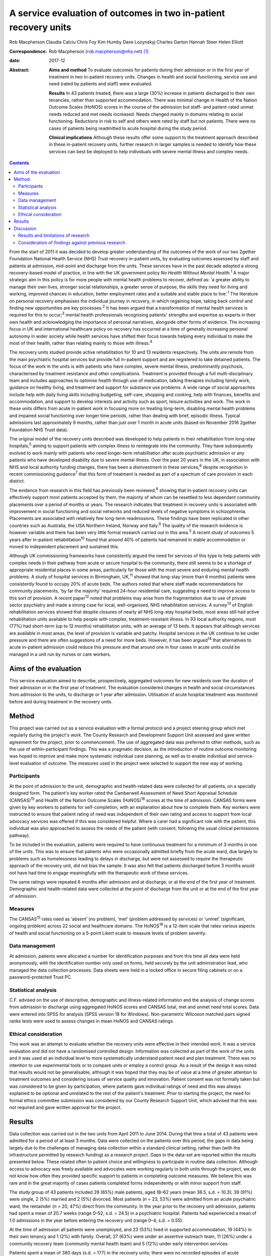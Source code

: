 =================================================================
A service evaluation of outcomes in two in-patient recovery units
=================================================================



Rob Macpherson
Claudia Calciu
Chris Foy
Kim Humby
Dave Lozynskyj
Charles Garton
Hannah Steer
Helen Elliott

:Correspondence: Rob Macpherson (rob.macpherson@nhs.net)
 [1]_

:date: 2017-12

:Abstract:
   **Aims and method** To evaluate outcomes for patients during their
   admission or in the first year of treatment in two in-patient
   recovery units. Changes in health and social functioning, service use
   and need (rated by patients and staff) were evaluated.

   **Results** In 43 patients treated, there was a large (30%) increase
   in patients discharged to their own tenancies, rather than supported
   accommodation. There was minimal change in Health of the Nation
   Outcome Scales (HoNOS) scores in the course of the admission but
   staff- and patient-rated unmet needs reduced and met needs increased.
   Needs changed mainly in domains relating to social functioning.
   Reductions in risk to self and others were rated by staff but not
   patients. There were no cases of patients being readmitted to acute
   hospital during the study period.

   **Clinical implications** Although these results offer some support
   to the treatment approach described in these in-patient recovery
   units, further research in larger samples is needed to identify how
   these services can best be deployed to help individuals with severe
   mental illness and complex needs.


.. contents::
   :depth: 3
..

From the start of 2011 it was decided to develop greater understanding
of the outcomes of the work of our two 2gether Foundation National
Health Service (NHS) Trust recovery in-patient units, by evaluating
outcomes assessed by staff and patients at admission, mid-point and
discharge from the units. These services have in the past decade adopted
a strong recovery-based model of practice, in line with the UK
government policy *No Health Without Mental Health*.\ :sup:`1` A major
strategic aim in this policy is for more people with mental health
problems to recover, defined as: ‘a greater ability to manage their own
lives, stronger social relationships, a greater sense of purpose, the
skills they need for living and working, improved chances in education,
better employment rates and a suitable and stable place to
live’.\ :sup:`1` The literature on personal recovery emphasises the
individual journey in recovery, in which regaining hope, taking back
control and finding new opportunities are key processes.\ :sup:`2` It
has been argued that a transformation of mental health services is
required for this to occur;\ :sup:`3` mental health professionals
recognising patients' strengths and expertise as experts in their own
health and acknowledging the importance of personal narratives,
alongside other forms of evidence. The increasing focus in UK and
international healthcare policy on recovery has occurred at a time of
generally increasing personal autonomy in wider society while health
services have shifted their focus towards helping every individual to
make the most of their health, rather than relating mainly to those with
illness.\ :sup:`4`

The recovery units studied provide active rehabilitation for 10 and 13
residents respectively. The units are remote from the main psychiatric
hospital services but provide full in-patient support and are registered
to take detained patients. The focus of the work in the units is with
patients who have complex, severe mental illness, predominantly
psychosis, characterised by treatment resistance and other
complications. Treatment is provided through a full multi-disciplinary
team and includes approaches to optimise health through use of
medication, talking therapies including family work, guidance on healthy
living, and treatment and support for substance use problems. A wide
range of social approaches include help with daily living skills
including budgeting, self-care, shopping and cooking, help with
finances, benefits and accommodation, and support to develop interests
and activity such as sport, leisure activities and work. The work in
these units differs from acute in-patient work in focusing more on
treating long-term, disabling mental health problems and impaired social
functioning over longer time periods, rather than dealing with brief,
episodic illness. Typical admissions last approximately 9 months, rather
than just over 1 month in acute units (based on November 2016 2gether
Foundation NHS Trust data).

The original model of the recovery units described was developed to help
patients in their rehabilitation from long-stay hospitals,\ :sup:`5`
aiming to support patients with complex illness to reintegrate into the
community. They have subsequently evolved to work mainly with patients
who need longer-term rehabilitation after acute psychiatric admission or
any patients who have developed disability due to severe mental illness.
Over the past 20 years in the UK, in association with NHS and local
authority funding changes, there has been a disinvestment in these
services,\ :sup:`6` despite recognition in recent commissioning
guidance\ :sup:`7` that this form of treatment is needed as part of a
spectrum of care provision in each district.

The evidence from research in this field has previously been
reviewed,\ :sup:`8` showing that in-patient recovery units can
effectively support most patients accepted by them, the majority of whom
can be resettled to less dependent community placements over a period of
months or years. The research indicates that treatment in recovery units
is associated with improvement in social functioning and social networks
and reduced levels of negative symptoms in schizophrenia. Placements are
associated with relatively few long-term readmissions. These findings
have been replicated in other countries such as Australia, the USA
Northern Ireland, Norway and Italy.\ :sup:`9` The quality of the
research evidence is however variable and there has been very little
formal research carried out in this area.\ :sup:`5` A recent study of
outcomes 5 years after in-patient rehabilitation\ :sup:`10` found that
around 40% of patients had remained in stable accommodation or moved to
independent placement and sustained this.

Although UK commissioning frameworks have consistently argued the need
for services of this type to help patients with complex needs in their
pathway from acute or secure hospital to the community, there still
seems to be a shortage of appropriate residential places in some areas,
particularly for those with the most severe and enduring mental health
problems. A study of hospital services in Birmingham, UK,\ :sup:`11`
showed that long-stay (more than 6 months) patients were consistently
found to occupy 20% of acute beds. The authors noted that where staff
made recommendations for community placements, ‘by far the majority’
required 24-hour residential care, suggesting a need to improve access
to this sort of provision. A recent paper\ :sup:`12` noted that problems
may arise from the fragmentation due to use of private sector psychiatry
and made a strong case for local, well-organised, NHS rehabilitation
services. A survey\ :sup:`13` of English rehabilitation services showed
that despite closures of nearly all NHS long-stay hospital beds, most
areas still had active rehabilitation units available to help people
with complex, treatment-resistant illness. In 93 local authority
regions, most (77%) had short-term (up to 12 months) rehabilitation
units, with an average of 13 beds. It appears that although services are
available in most areas, the level of provision is variable and patchy.
Hospital services in the UK continue to be under pressure and there are
often suggestions of a need for more beds. However, it has been
argued\ :sup:`14` that alternatives to acute in-patient admission could
reduce this pressure and that around one in four cases in acute units
could be managed in a unit run by nurses or care workers.

.. _S1:

Aims of the evaluation
======================

This service evaluation aimed to describe, prospectively, aggregated
outcomes for new residents over the duration of their admission or in
the first year of treatment. The evaluation considered changes in health
and social circumstances from admission to the units, to discharge or 1
year after admission. Utilisation of acute hospital treatment was
monitored before and during treatment in the recovery units.

.. _S2:

Method
======

This project was carried out as a service evaluation with a formal
protocol and a project steering group which met regularly during the
project's work. The County Research and Development Support Unit
assessed and gave written agreement for the project, prior to
commencement. The use of aggregated data was preferred to other methods,
such as the use of within-participant findings. This was a pragmatic
decision, as the introduction of routine outcome monitoring was hoped to
improve and make more systematic individual care planning, as well as to
enable individual and service-level evaluation of outcome. The measures
used in the project were selected to support the new way of working.

.. _S3:

Participants
------------

At the point of admission to the unit, demographic and health-related
data were collected for all patients, on a specially designed form. The
patient's key worker rated the Camberwell Assessment of Need Short
Appraisal Schedule (CANSAS)\ :sup:`15` and Health of the Nation Outcome
Scales (HoNOS)\ :sup:`16` scores at the time of admission. CANSAS forms
were given by key workers to patients for self-completion, with an
explanation about how to complete them. Key workers were instructed to
ensure that patient rating of need was independent of their own rating
and access to support from local advocacy services was offered if this
was considered helpful. Where a carer had a significant role with the
patient, this individual was also approached to assess the needs of the
patient (with consent, following the usual clinical permissions
pathway).

To be included in the evaluation, patients were required to have
continuous treatment for a minimum of 3 months in one of the units. This
was to ensure that patients who were occasionally admitted briefly from
the acute ward, due largely to problems such as homelessness leading to
delays in discharge, but were not assessed to require the therapeutic
approach of the recovery unit, did not bias the sample. It was also felt
that patients discharged before 3 months would not have had time to
engage meaningfully with the therapeutic work of these services.

The same ratings were repeated 6 months after admission and at
discharge, or at the end of the first year of treatment. Demographic and
health-related data were collected at the point of discharge from the
unit or at the end of the first year of admission.

.. _S4:

Measures
--------

The CANSAS\ :sup:`15` rates need as ‘absent’ (no problem), ‘met’
(problem addressed by services) or ‘unmet’ (significant, ongoing
problem) across 22 social and healthcare domains. The HoNOS\ :sup:`16`
is a 12-item scale that rates various aspects of health and social
functioning on a 5-point Likert scale to measure levels of problem
severity.

.. _S5:

Data management
---------------

At admission, patients were allocated a number for identification
purposes and from this time all data were held anonymously, with the
identification number only used on forms, held securely by the unit
administration lead, who managed the data collection processes. Data
sheets were held in a locked office in secure filing cabinets or on a
password-protected Trust PC.

.. _S6:

Statistical analysis
--------------------

C.F. advised on the use of descriptive, demographic and illness-related
information and the analysis of change scores from admission to
discharge using aggregated HoNOS scores and CANSAS total, met and unmet
need total scores. Data were entered into SPSS for analysis (SPSS
version 18 for Windows). Non-parametric Wilcoxon matched pairs signed
ranks tests were used to assess changes in mean HoNOS and CANSAS
ratings.

.. _S7:

Ethical consideration
---------------------

This work was an attempt to evaluate whether the recovery units were
effective in their intended work. It was a service evaluation and did
not have a randomised controlled design. Information was collected as
part of the work of the units and it was used at an individual level to
more systematically understand patient need and plan treatment. There
was no intention to use experimental tools or to compare units or employ
a control group. As a result of the design it was noted that results
would not be generalisable, although it was hoped that they may be of
value at a time of greater attention to treatment outcomes and
considering issues of service quality and innovation. Patient consent
was not formally taken but was considered to be given by participation,
where patients gave individual ratings of need and this was always
explained to be optional and unrelated to the rest of the patient's
treatment. Prior to starting the project, the need for formal ethics
committee submission was considered by our County Research Support Unit,
which advised that this was not required and gave written approval for
the project.

.. _S8:

Results
=======

Data collection was carried out in the two units from April 2011 to June
2014. During that time a total of 43 patients were admitted for a period
of at least 3 months. Data were collected on the patients over this
period, the gaps in data being largely due to the challenges of managing
data collection within a standard clinical setting, rather than (with
the infrastructure permitted by research funding) as a research project.
Gaps in the data-set are reported within the results presented below.
These related often to patient choice and willingness to participate in
routine data collection. Although access to advocacy was freely
available and advocates were working regularly in both units through the
project, we do not know how often they provided specific support to
patients in completing outcome measures. We believe this was rare and in
the great majority of cases patients completed forms independently or
with minor support from staff.

The study group of 43 patients included 28 (65%) male patients, aged
18–62 years (mean 36.5, s.d. = 10.3); 39 (91%) were single, 2 (5%)
married and 2 (5%) divorced. Most patients (*n* = 23, 53%) were admitted
from an acute psychiatric ward, the remainder (*n* = 20, 47%) direct
from the community. In the year prior to the recovery unit admission,
patients had spent a mean of 20.7 weeks (range 0–52, s.d. = 24.5) in a
psychiatric hospital. Patients had experienced a mean of 1.0 admissions
in the year before entering the recovery unit (range 0–4, s.d. = 0.55).

At the time of admission all patients were unemployed, and 23 (53%)
lived in supported accommodation, 19 (44%) in their own tenancy and 1
(2%) with family. Overall, 27 (63%) were under an assertive outreach
team, 11 (26%) under a community recovery team (community mental health
team) and 5 (12%) under early intervention services.

Patients spent a mean of 380 days (s.d. = 177) in the recovery units;
there were no recorded episodes of acute psychiatric readmission during
this time. In total, 38 of discharges (74%) were planned and 5 patients
(12%) were discharged for other reasons.

At the time of discharge, 42 (98%) were unemployed, 1 patient being a
part-time student. Overall, 32 (74%) had their own tenancy, 4 (9%) were
living in supported accommodation and 2 (5%) were living with family. In
total, 29 (67%) were under an assertive outreach team, 11 (26%) under a
community recovery team and 3 (7%) were under early intervention
services.

The main changes over the course of this evaluation were: there was a
small increase in employment following treatment in the units; there was
a 30% increase in patients living in their own tenancy; and some
patients were taken over by assertive outreach teams during their
admission, mostly moving from early intervention teams.

No individuals were readmitted to acute in-patient care during their
recovery in-patient admission.

Baseline and final mean HoNOS and CANSAS met/unmet need scores are
presented in `Table 1 <#T1>`__.

.. container:: table-wrap
   :name: T1

   .. container:: caption

      .. rubric:: 

      Mean HoNOS and CANSAS ratings at baseline and discharge/12-month
      follow-up

   +----------------+----------------+----------------+----------------+
   |                | Baseline       | Disc           | Wilcoxon       |
   |                | rating         | harge/12-month | signed ranks   |
   |                | Mean (s.d.)    | rating         | 2-tailed test  |
   |                |                | Mean (s.d.)    |                |
   +================+================+================+================+
   | HoNOS          | 19.9 (8.2)     | 18.5 (9.0)     | *Z*\ = −1.46,  |
   |                |                |                | *P*>0.05       |
   +----------------+----------------+----------------+----------------+
   |                |                |                |                |
   +----------------+----------------+----------------+----------------+
   | Staff-rated    | 7.2 (4.3)      | 7.3 (3.9)      | *Z*\ = −0.41,  |
   | CANSAS met     |                |                | *P*>0.05       |
   | need           |                |                |                |
   +----------------+----------------+----------------+----------------+
   |                |                |                |                |
   +----------------+----------------+----------------+----------------+
   | Staff-rated    | 3.7 (3.6)      | 3.4 3.0)       | *Z*\ = −0.76,  |
   | CANSAS unmet   |                |                | *P*>0.05       |
   | need           |                |                |                |
   +----------------+----------------+----------------+----------------+
   |                |                |                |                |
   +----------------+----------------+----------------+----------------+
   | Patient-rated  | 3.9 (4.5)      | 4.8 (4.4)      | *Z*\ = −1.39,  |
   | CANSAS met     |                |                | *P*>0.05       |
   | need           |                |                |                |
   +----------------+----------------+----------------+----------------+
   |                |                |                |                |
   +----------------+----------------+----------------+----------------+
   | Patient-rated  | 2.8 (3.3)      | 2.2 (2.5)      | *Z*\ = −1.32,  |
   | CANSAS unmet   |                |                | *P*>0.05       |
   | need           |                |                |                |
   +----------------+----------------+----------------+----------------+

   HoNOS, Health of the Nation Outcome Scales; CANSAS, Camberwell
   Assessment of Need Short Appraisal Schedule.

CANSAS scores by domain at baseline and discharge/12 months are
represented in `Table 2 <#T2>`__ for patient ratings and `Table
3 <#T3>`__ for staff ratings.

.. container:: table-wrap
   :name: T2

   .. container:: caption

      .. rubric:: 

      Patient CANSAS ratings of met, unmet and no needs by domain at
      baseline and discharge/12 months

   +--------+--------+--------+--------+--------+----+--------+----+----+--------+----+
   |        | Met    | Unmet  | No     | Total  |    |        |    |    |        |    |
   |        | need   | need   | need   | com    |    |        |    |    |        |    |
   |        |        |        |        | pleted |    |        |    |    |        |    |
   |        |        |        |        | CANSAS |    |        |    |    |        |    |
   |        |        |        |        | r      |    |        |    |    |        |    |
   |        |        |        |        | atings |    |        |    |    |        |    |
   +========+========+========+========+========+====+========+====+====+========+====+
   | Social | 5      | 13     |   8    | 13     | 10 | −3     | 11 | 6  | −5     | 29 |
   | life   |        |        | (28)   |        |    | (10)   |    |    | (17)   |    |
   +--------+--------+--------+--------+--------+----+--------+----+----+--------+----+
   |        |        |        |        |        |    |        |    |    |        |    |
   +--------+--------+--------+--------+--------+----+--------+----+----+--------+----+
   | P      | 7      | 12     |   5    | 10     | 6  | −4     | 13 | 12 | −1 (3) | 30 |
   | sychol |        |        | (17)   |        |    | (13)   |    |    |        |    |
   | ogical |        |        |        |        |    |        |    |    |        |    |
   | di     |        |        |        |        |    |        |    |    |        |    |
   | stress |        |        |        |        |    |        |    |    |        |    |
   +--------+--------+--------+--------+--------+----+--------+----+----+--------+----+
   |        |        |        |        |        |    |        |    |    |        |    |
   +--------+--------+--------+--------+--------+----+--------+----+----+--------+----+
   | Ph     | 10     | 12     |   2    | 6      | 5  | −1 (3) | 15 | 14 | −1 (3) | 31 |
   | ysical |        |        | (7)    |        |    |        |    |    |        |    |
   | health |        |        |        |        |    |        |    |    |        |    |
   +--------+--------+--------+--------+--------+----+--------+----+----+--------+----+
   |        |        |        |        |        |    |        |    |    |        |    |
   +--------+--------+--------+--------+--------+----+--------+----+----+--------+----+
   | In     | 5      | 3      | −2 (7) | 9      | 14 |   5    | 16 | 13 | −3     | 30 |
   | timate |        |        |        |        |    | (17)   |    |    | (10)   |    |
   | r      |        |        |        |        |    |        |    |    |        |    |
   | elatio |        |        |        |        |    |        |    |    |        |    |
   | nships |        |        |        |        |    |        |    |    |        |    |
   +--------+--------+--------+--------+--------+----+--------+----+----+--------+----+
   |        |        |        |        |        |    |        |    |    |        |    |
   +--------+--------+--------+--------+--------+----+--------+----+----+--------+----+
   | D      | 10     | 16     |   6    | 10     | 4  | −6     | 9  | 9  |   0    | 29 |
   | aytime |        |        | (21)   |        |    | (21)   |    |    | (0)    |    |
   | acti   |        |        |        |        |    |        |    |    |        |    |
   | vities |        |        |        |        |    |        |    |    |        |    |
   +--------+--------+--------+--------+--------+----+--------+----+----+--------+----+
   |        |        |        |        |        |    |        |    |    |        |    |
   +--------+--------+--------+--------+--------+----+--------+----+----+--------+----+
   | Sexual | 3      | 4      |   1    | 10     | 10 |   0    | 16 | 15 | −1 (3) | 29 |
   | expr   |        |        | (3)    |        |    | (0)    |    |    |        |    |
   | ession |        |        |        |        |    |        |    |    |        |    |
   +--------+--------+--------+--------+--------+----+--------+----+----+--------+----+
   |        |        |        |        |        |    |        |    |    |        |    |
   +--------+--------+--------+--------+--------+----+--------+----+----+--------+----+
   | A      | 9      | 19     |   10   | 8      | 1  | −7     | 13 | 11 | −2 (7) | 30 |
   | ccommo |        |        | (33)   |        |    | (23)   |    |    |        |    |
   | dation |        |        |        |        |    |        |    |    |        |    |
   +--------+--------+--------+--------+--------+----+--------+----+----+--------+----+
   |        |        |        |        |        |    |        |    |    |        |    |
   +--------+--------+--------+--------+--------+----+--------+----+----+--------+----+
   | Psy    | 11     | 14     |   3    | 11     | 7  | −4     | 9  | 7  | −2 (7) | 31 |
   | chotic |        |        | (10)   |        |    | (13)   |    |    |        |    |
   | sy     |        |        |        |        |    |        |    |    |        |    |
   | mptoms |        |        |        |        |    |        |    |    |        |    |
   +--------+--------+--------+--------+--------+----+--------+----+----+--------+----+
   |        |        |        |        |        |    |        |    |    |        |    |
   +--------+--------+--------+--------+--------+----+--------+----+----+--------+----+
   | Safety | 9      | 6      | −3     | 4      | 2  | −2 (7) | 18 | 23 |   5    | 31 |
   | to     |        |        | (10)   |        |    |        |    |    | (16)   |    |
   | self   |        |        |        |        |    |        |    |    |        |    |
   +--------+--------+--------+--------+--------+----+--------+----+----+--------+----+
   |        |        |        |        |        |    |        |    |    |        |    |
   +--------+--------+--------+--------+--------+----+--------+----+----+--------+----+
   | Infor  | 18     | 23     |   5    | 2      | 2  |   0    | 11 | 6  | −5     | 31 |
   | mation |        |        | (16)   |        |    | (0)    |    |    | (16)   |    |
   | on     |        |        |        |        |    |        |    |    |        |    |
   | tre    |        |        |        |        |    |        |    |    |        |    |
   | atment |        |        |        |        |    |        |    |    |        |    |
   +--------+--------+--------+--------+--------+----+--------+----+----+--------+----+
   |        |        |        |        |        |    |        |    |    |        |    |
   +--------+--------+--------+--------+--------+----+--------+----+----+--------+----+
   | Enough | 14     | 18     |   4    | 2      | 3  |   1    | 15 | 10 | −5     | 31 |
   | food   |        |        | (13)   |        |    | (3)    |    |    | (16)   |    |
   +--------+--------+--------+--------+--------+----+--------+----+----+--------+----+
   |        |        |        |        |        |    |        |    |    |        |    |
   +--------+--------+--------+--------+--------+----+--------+----+----+--------+----+
   | Use of | 7      | 3      | −4     | 4      | 7  |   3    | 19 | 20 |   1    | 30 |
   | public |        |        | (13)   |        |    | (10)   |    |    | (3)    |    |
   | tra    |        |        |        |        |    |        |    |    |        |    |
   | nsport |        |        |        |        |    |        |    |    |        |    |
   +--------+--------+--------+--------+--------+----+--------+----+----+--------+----+
   |        |        |        |        |        |    |        |    |    |        |    |
   +--------+--------+--------+--------+--------+----+--------+----+----+--------+----+
   | Basic  | 2      | 8      |   6    | 2      | 0  | −2 (7) | 27 | 23 | −4     | 31 |
   | edu    |        |        | (19)   |        |    |        |    |    | (13)   |    |
   | cation |        |        |        |        |    |        |    |    |        |    |
   +--------+--------+--------+--------+--------+----+--------+----+----+--------+----+
   |        |        |        |        |        |    |        |    |    |        |    |
   +--------+--------+--------+--------+--------+----+--------+----+----+--------+----+
   | Bud    | 8      | 8      |   0    | 5      | 10 |   5    | 18 | 13 | −5     | 31 |
   | geting |        |        | (0)    |        |    | (16)   |    |    | (16)   |    |
   +--------+--------+--------+--------+--------+----+--------+----+----+--------+----+
   |        |        |        |        |        |    |        |    |    |        |    |
   +--------+--------+--------+--------+--------+----+--------+----+----+--------+----+
   | Safety | 3      | 1      | −2 (7) | 0      | 1  |   1    | 27 | 28 |   1    | 30 |
   | to     |        |        |        |        |    | (3)    |    |    | (3)    |    |
   | others |        |        |        |        |    |        |    |    |        |    |
   +--------+--------+--------+--------+--------+----+--------+----+----+--------+----+
   |        |        |        |        |        |    |        |    |    |        |    |
   +--------+--------+--------+--------+--------+----+--------+----+----+--------+----+
   | Care   | 8      | 15     |   7    | 3      | 3  |   0    | 12 | 12 |   0    | 30 |
   | of     |        |        | (23)   |        |    | (0)    |    |    | (0)    |    |
   | home   |        |        |        |        |    |        |    |    |        |    |
   +--------+--------+--------+--------+--------+----+--------+----+----+--------+----+
   |        |        |        |        |        |    |        |    |    |        |    |
   +--------+--------+--------+--------+--------+----+--------+----+----+--------+----+
   | Sel    | 11     | 10     | −1 (3) | 3      | 2  | −1 (3) | 17 | 19 |   2    | 31 |
   | f-care |        |        |        |        |    |        |    |    | (7)    |    |
   +--------+--------+--------+--------+--------+----+--------+----+----+--------+----+
   |        |        |        |        |        |    |        |    |    |        |    |
   +--------+--------+--------+--------+--------+----+--------+----+----+--------+----+
   | No     | 4      | 2      | −2 (7) | 2      | 1  | −1 (3) | 25 | 28 |   3    | 31 |
   | n-pres |        |        |        |        |    |        |    |    | (10)   |    |
   | cribed |        |        |        |        |    |        |    |    |        |    |
   | drugs  |        |        |        |        |    |        |    |    |        |    |
   +--------+--------+--------+--------+--------+----+--------+----+----+--------+----+
   |        |        |        |        |        |    |        |    |    |        |    |
   +--------+--------+--------+--------+--------+----+--------+----+----+--------+----+
   | Be     | 9      | 10     |   1    | 1      | 4  |   3    | 16 | 12 | −4     | 26 |
   | nefits |        |        | (4)    |        |    | (12)   |    |    | (15)   |    |
   | taken  |        |        |        |        |    |        |    |    |        |    |
   | up     |        |        |        |        |    |        |    |    |        |    |
   +--------+--------+--------+--------+--------+----+--------+----+----+--------+----+
   |        |        |        |        |        |    |        |    |    |        |    |
   +--------+--------+--------+--------+--------+----+--------+----+----+--------+----+
   | Use of | 4      | 5      |   1    | 0      | 0  |   0    | 27 | 26 | −1 (3) | 31 |
   | tel    |        |        | (3)    |        |    | (0)    |    |    |        |    |
   | ephone |        |        |        |        |    |        |    |    |        |    |
   +--------+--------+--------+--------+--------+----+--------+----+----+--------+----+
   |        |        |        |        |        |    |        |    |    |        |    |
   +--------+--------+--------+--------+--------+----+--------+----+----+--------+----+
   | A      | 2      | 4      |   2    | 4      | 1  | −3     | 25 | 26 |   1    | 31 |
   | lcohol |        |        | (7)    |        |    | (10)   |    |    | (3)    |    |
   | pr     |        |        |        |        |    |        |    |    |        |    |
   | oblems |        |        |        |        |    |        |    |    |        |    |
   +--------+--------+--------+--------+--------+----+--------+----+----+--------+----+
   |        |        |        |        |        |    |        |    |    |        |    |
   +--------+--------+--------+--------+--------+----+--------+----+----+--------+----+
   | Chi    | 2      | 1      | −1 (3) | 1      | 0  | −1 (3) | 27 | 29 |   2    | 30 |
   | ldcare |        |        |        |        |    |        |    |    | (7)    |    |
   +--------+--------+--------+--------+--------+----+--------+----+----+--------+----+

   CANSAS, Camberwell Assessment of Need Short Appraisal Schedule.

.. container:: table-wrap
   :name: T3

   .. container:: caption

      .. rubric:: 

      Staff CANSAS ratings of met, unmet and no needs by domain at
      baseline and discharge/12 months

   +--------+--------+--------+--------+--------+----+--------+----+----+--------+----+
   |        | Met    | Unmet  | No     | Total  |    |        |    |    |        |    |
   |        | need   | need   | need   | com    |    |        |    |    |        |    |
   |        |        |        |        | pleted |    |        |    |    |        |    |
   |        |        |        |        | CANSAS |    |        |    |    |        |    |
   |        |        |        |        | r      |    |        |    |    |        |    |
   |        |        |        |        | atings |    |        |    |    |        |    |
   +========+========+========+========+========+====+========+====+====+========+====+
   | Social | 12     | 18     |   6    | 18     | 16 | −2 (5) | 10 | 6  | −4     | 40 |
   | life   |        |        | (15)   |        |    |        |    |    | (10)   |    |
   +--------+--------+--------+--------+--------+----+--------+----+----+--------+----+
   |        |        |        |        |        |    |        |    |    |        |    |
   +--------+--------+--------+--------+--------+----+--------+----+----+--------+----+
   | P      | 19     | 21     |   2    | 11     | 8  | −3 (8) | 8  | 9  |   1    | 38 |
   | sychol |        |        | (5)    |        |    |        |    |    | (3)    |    |
   | ogical |        |        |        |        |    |        |    |    |        |    |
   | di     |        |        |        |        |    |        |    |    |        |    |
   | stress |        |        |        |        |    |        |    |    |        |    |
   +--------+--------+--------+--------+--------+----+--------+----+----+--------+----+
   |        |        |        |        |        |    |        |    |    |        |    |
   +--------+--------+--------+--------+--------+----+--------+----+----+--------+----+
   | Ph     | 18     | 20     |   2    | 7      | 7  |   0    | 14 | 12 | −2 (5) | 39 |
   | ysical |        |        | (5)    |        |    | (0)    |    |    |        |    |
   | health |        |        |        |        |    |        |    |    |        |    |
   +--------+--------+--------+--------+--------+----+--------+----+----+--------+----+
   |        |        |        |        |        |    |        |    |    |        |    |
   +--------+--------+--------+--------+--------+----+--------+----+----+--------+----+
   | In     | 7      | 3      | −4     | 13     | 16 |   3    | 12 | 13 |   1    | 32 |
   | timate |        |        | (13)   |        |    | (9)    |    |    | (3)    |    |
   | r      |        |        |        |        |    |        |    |    |        |    |
   | elatio |        |        |        |        |    |        |    |    |        |    |
   | nships |        |        |        |        |    |        |    |    |        |    |
   +--------+--------+--------+--------+--------+----+--------+----+----+--------+----+
   |        |        |        |        |        |    |        |    |    |        |    |
   +--------+--------+--------+--------+--------+----+--------+----+----+--------+----+
   | D      | 22     | 23     |   1    | 16     | 13 | −3 (8) | 2  | 4  |   2    | 40 |
   | aytime |        |        | (3)    |        |    |        |    |    | (5)    |    |
   | acti   |        |        |        |        |    |        |    |    |        |    |
   | vities |        |        |        |        |    |        |    |    |        |    |
   +--------+--------+--------+--------+--------+----+--------+----+----+--------+----+
   |        |        |        |        |        |    |        |    |    |        |    |
   +--------+--------+--------+--------+--------+----+--------+----+----+--------+----+
   | Sexual | 8      | 3      | −5     | 10     | 13 |   3    | 10 | 12 |   2    | 28 |
   | expr   |        |        | (18)   |        |    | (11)   |    |    | (7)    |    |
   | ession |        |        |        |        |    |        |    |    |        |    |
   +--------+--------+--------+--------+--------+----+--------+----+----+--------+----+
   |        |        |        |        |        |    |        |    |    |        |    |
   +--------+--------+--------+--------+--------+----+--------+----+----+--------+----+
   | A      | 12     | 21     |   9    | 13     | 9  | −4     | 15 | 10 | −5     | 40 |
   | ccommo |        |        | (23)   |        |    | (10)   |    |    | (13)   |    |
   | dation |        |        |        |        |    |        |    |    |        |    |
   +--------+--------+--------+--------+--------+----+--------+----+----+--------+----+
   |        |        |        |        |        |    |        |    |    |        |    |
   +--------+--------+--------+--------+--------+----+--------+----+----+--------+----+
   | Psy    | 20     | 23     |   3    | 18     | 14 | −4     | 1  | 2  |   1    | 39 |
   | chotic |        |        | (8)    |        |    | (10)   |    |    | (3)    |    |
   | sy     |        |        |        |        |    |        |    |    |        |    |
   | mptoms |        |        |        |        |    |        |    |    |        |    |
   +--------+--------+--------+--------+--------+----+--------+----+----+--------+----+
   |        |        |        |        |        |    |        |    |    |        |    |
   +--------+--------+--------+--------+--------+----+--------+----+----+--------+----+
   | Safety | 19     | 10     | −9     | 4      | 4  |   0    | 16 | 25 |   9    | 39 |
   | to     |        |        | (23)   |        |    | (0)    |    |    | (23)   |    |
   | self   |        |        |        |        |    |        |    |    |        |    |
   +--------+--------+--------+--------+--------+----+--------+----+----+--------+----+
   |        |        |        |        |        |    |        |    |    |        |    |
   +--------+--------+--------+--------+--------+----+--------+----+----+--------+----+
   | Infor  | 27     | 33     |   6    | 2      | 0  | −2 (5) | 12 | 8  | −4     | 41 |
   | mation |        |        | (15)   |        |    |        |    |    | (10)   |    |
   | on     |        |        |        |        |    |        |    |    |        |    |
   | tre    |        |        |        |        |    |        |    |    |        |    |
   | atment |        |        |        |        |    |        |    |    |        |    |
   +--------+--------+--------+--------+--------+----+--------+----+----+--------+----+
   |        |        |        |        |        |    |        |    |    |        |    |
   +--------+--------+--------+--------+--------+----+--------+----+----+--------+----+
   | Enough | 20     | 22     |   2    | 3      | 2  | −1 (3) | 17 | 16 | −1 (3) | 40 |
   | food   |        |        | (5)    |        |    |        |    |    |        |    |
   +--------+--------+--------+--------+--------+----+--------+----+----+--------+----+
   |        |        |        |        |        |    |        |    |    |        |    |
   +--------+--------+--------+--------+--------+----+--------+----+----+--------+----+
   | Use of | 7      | 4      | −3 (8) | 6      | 7  |   1    | 24 | 26 |   2    | 37 |
   | public |        |        |        |        |    | (3)    |    |    | (5)    |    |
   | tra    |        |        |        |        |    |        |    |    |        |    |
   | nsport |        |        |        |        |    |        |    |    |        |    |
   +--------+--------+--------+--------+--------+----+--------+----+----+--------+----+
   |        |        |        |        |        |    |        |    |    |        |    |
   +--------+--------+--------+--------+--------+----+--------+----+----+--------+----+
   | Basic  | 7      | 11     |   4    | 1      | 0  | −1 (2) | 33 | 30 | −3 (7) | 41 |
   | edu    |        |        | (10)   |        |    |        |    |    |        |    |
   | cation |        |        |        |        |    |        |    |    |        |    |
   +--------+--------+--------+--------+--------+----+--------+----+----+--------+----+
   |        |        |        |        |        |    |        |    |    |        |    |
   +--------+--------+--------+--------+--------+----+--------+----+----+--------+----+
   | Bud    | 17     | 13     | −4     | 9      | 13 |   4    | 13 | 13 |   0    | 39 |
   | geting |        |        | (10)   |        |    | (10)   |    |    | (0)    |    |
   +--------+--------+--------+--------+--------+----+--------+----+----+--------+----+
   |        |        |        |        |        |    |        |    |    |        |    |
   +--------+--------+--------+--------+--------+----+--------+----+----+--------+----+
   | Safety | 17     | 7      | −10    | 2      | 2  |   0    | 21 | 31 |   10   | 40 |
   | to     |        |        | (25)   |        |    | (0)    |    |    | (25)   |    |
   | others |        |        |        |        |    |        |    |    |        |    |
   +--------+--------+--------+--------+--------+----+--------+----+----+--------+----+
   |        |        |        |        |        |    |        |    |    |        |    |
   +--------+--------+--------+--------+--------+----+--------+----+----+--------+----+
   | Care   | 11     | 15     |   4    | 12     | 10 | −2 (6) | 13 | 11 | −2 (6) | 36 |
   | of     |        |        | (11)   |        |    |        |    |    |        |    |
   | home   |        |        |        |        |    |        |    |    |        |    |
   +--------+--------+--------+--------+--------+----+--------+----+----+--------+----+
   |        |        |        |        |        |    |        |    |    |        |    |
   +--------+--------+--------+--------+--------+----+--------+----+----+--------+----+
   | Sel    | 19     | 17     | −2 (5) | 6      | 7  |   1    | 16 | 17 |   1    | 41 |
   | f-care |        |        |        |        |    | (2)    |    |    | (2)    |    |
   +--------+--------+--------+--------+--------+----+--------+----+----+--------+----+
   |        |        |        |        |        |    |        |    |    |        |    |
   +--------+--------+--------+--------+--------+----+--------+----+----+--------+----+
   | No     | 14     | 5      | −9     | 2      | 3  |   1    | 24 | 32 |   8    | 40 |
   | n-pres |        |        | (23)   |        |    | (3)    |    |    | (20)   |    |
   | cribed |        |        |        |        |    |        |    |    |        |    |
   | drugs  |        |        |        |        |    |        |    |    |        |    |
   +--------+--------+--------+--------+--------+----+--------+----+----+--------+----+
   |        |        |        |        |        |    |        |    |    |        |    |
   +--------+--------+--------+--------+--------+----+--------+----+----+--------+----+
   | Be     | 20     | 22     |   2    | 1      | 0  | −1 (3) | 13 | 12 | −1 (3) | 34 |
   | nefits |        |        | (6)    |        |    |        |    |    |        |    |
   | taken  |        |        |        |        |    |        |    |    |        |    |
   | up     |        |        |        |        |    |        |    |    |        |    |
   +--------+--------+--------+--------+--------+----+--------+----+----+--------+----+
   |        |        |        |        |        |    |        |    |    |        |    |
   +--------+--------+--------+--------+--------+----+--------+----+----+--------+----+
   | Use of | 5      | 7      |   2    | 0      | 0  |   0    | 36 | 34 | −2 (5) | 41 |
   | tel    |        |        | (5)    |        |    | (0)    |    |    |        |    |
   | ephone |        |        |        |        |    |        |    |    |        |    |
   +--------+--------+--------+--------+--------+----+--------+----+----+--------+----+
   |        |        |        |        |        |    |        |    |    |        |    |
   +--------+--------+--------+--------+--------+----+--------+----+----+--------+----+
   | A      | 15     | 13     | −2 (5) | 6      | 4  | −2 (5) | 20 | 24 |   4    | 41 |
   | lcohol |        |        |        |        |    |        |    |    | (10)   |    |
   | pr     |        |        |        |        |    |        |    |    |        |    |
   | oblems |        |        |        |        |    |        |    |    |        |    |
   +--------+--------+--------+--------+--------+----+--------+----+----+--------+----+
   |        |        |        |        |        |    |        |    |    |        |    |
   +--------+--------+--------+--------+--------+----+--------+----+----+--------+----+
   | Chi    | 3      | 4      |   1    | 1      | 1  |   0    | 35 | 34 | −1 (3) | 39 |
   | ldcare |        |        | (3)    |        |    | (0)    |    |    |        |    |
   +--------+--------+--------+--------+--------+----+--------+----+----+--------+----+

   CANSAS, Camberwell Assessment of Need Short Appraisal Schedule.

There were improvements in patient-rated met needs in domains relating
to accommodation, social life, care of the home and daytime activity,
most other domains showing no change or minor increases and decreases.
There were reductions in patient-rated unmet needs in accommodation,
daytime activity budgeting and intimate relationships, with about half
the domains showing minimal change. It can be seen that the main changes
in patient-rated need were in domains relating to social functioning.

There were increases in staff-rated met needs in domains relating to
accommodation, social life and information about treatment. Apparent
reductions in staff-rated met need in the domains safety to others,
safety to self and use of non-prescribed drugs appeared to be explained
by comparable increases in levels of ‘no need’ in these domains.
Staff-rated unmet needs showed smaller levels of change, the domains
which reduced most being accommodation, daytime activities and psychotic
symptoms.

.. _S9:

Discussion
==========

We have shown that it is possible as part of routine clinical outcome
measurement to assess longitudinal outcomes in a standard recovery
in-patient setting, using staff- and patient-rated measures. The results
included some gaps in data which were due largely to patients declining
to complete CANSAS ratings of need or incomplete participation by staff
members. However, the results seem likely to be reasonably
representative of the patients admitted to the units over this time,
other than those patients who were admitted and then discharged or
readmitted to the acute ward within a short time (these patients were
excluded from the study population).

.. _S10:

Results and limitations of research
-----------------------------------

We found minimal change in HoNOS scores in the course of the recovery
unit admission but overall staff and patient assessed unmet needs tended
to reduce and met needs tended to increase, although not at a
statistically significant level. This may have related to the relatively
small sample size. The main changes in need found over the study period
rated by staff and patients related to improved social functioning, a
finding which accords with the primary clinical aims of these services;
to help individuals to regain life skills lost through periods of severe
illness and ideally to try to achieve the most independent living
situation possible. Our evaluation included patient and staff
evaluations of need, both being included as the research indicates that
they differ, and that the patient's perspective may be particularly
important.\ :sup:`17` The reduction in staff-assessed risk to self and
others was encouraging and may have linked to reduced substance misuse,
as these units have a strict drug-free policy and during admission
patients are supported to remain drug free. A recent survey\ :sup:`18`
of in-patient rehabilitation units in Birmingham, UK, found chronically
high levels of problematic and socially inappropriate behaviours and
suggested that new approaches, focusing on engagement and the management
of challenging behaviour, may be helpful.

A number of limitations result from the method of this service
evaluation. There was no control group and, as a result, the findings
cannot be generalised. We are only aware of the existence of one, small,
randomised controlled trial in this area,\ :sup:`19` and arguably this
type of research is not really feasible in this setting,\ :sup:`5`
although it remains vital to learn more about outcomes in these
important and relatively expensive services. The numbers in our study
group were small and it would be helpful to compare our results with
studies using similar outcome measures in other settings, ideally with
larger patient groups. Further limitations arise from the lack of data
relating to progress at different time points during the treatment in
the recovery units: it is possible that greater benefits occur early or
later in the treatment process, which we were unable to evaluate. The
scales used allow limited understanding of the patient experience, which
could be more fully accessed through the use of qualitative studies and
a number of tools assessing aspects of patient-rated recovery are now
available.\ :sup:`20` Qualitative studies in this area have emphasised
the importance of choice and autonomy for many patients\ :sup:`21` and
have shown the potential for personal recovery to be facilitated through
appropriate supported living accommodation.\ :sup:`22`

Of interest, poorer outcomes were associated with non-adherence to
medication and our finding that most patients were discharged to
assertive outreach teams suggests that many patients will continue to
need a high level of support following treatment in recovery units. A
recent study using retrospective care records\ :sup:`9` found
significantly reduced hospital admission 2 years after in-patient
rehabilitation and that a substantial proportion of the sample went into
more independent living. We found a large increase (30%) in the number
of patients discharged to their own tenancies, rather than supported
accommodation.

.. _S11:

Consideration of findings against previous research
---------------------------------------------------

At a time of increasing pressure on in-patient services, our findings
accord with previous research\ :sup:`23` suggesting that alternatives to
acute in-patient care could reduce this pressure and that many cases
could be managed in facilities such as recovery units. More than half
the admissions to our in-patient recovery units were from acute wards
and their ability to manage cases effectively without return to hospital
and, most importantly, achieve clinical improvements, emphasises the
importance of having these services available in each region/district
where acute units operate. Our findings were in line with previous
research\ :sup:`14` showing improved outcomes in terms of accommodation
and stable social functioning following treatment in recovery units. It
is important to have a long-term perspective due to the ongoing, high
levels of chronic morbidity in this population.\ :sup:`10` There is a
continuing need for different types of supported accommodation, although
in our study a substantial number progressed to fully independent
living.

Research in supported accommodation has been classified\ :sup:`5` into
three domains: quality of care; external evaluation and quality of life;
and subjective satisfaction by the resident. In terms of quality of
care, the most important factors appear to be the effectiveness of an
individually centred, targeted programme of care and the quality of the
physical environment. A systematic review of the quality of care in
longer-term mental healthcare settings\ :sup:`23` found eight domains of
institutional care that were key to recovery: living conditions,
interventions for schizophrenia, physical health, restraint and
seclusion, staff training and support, therapeutic relationship,
autonomy and patient involvement. The two units investigated have both
embraced the recovery approach, working alongside patients in pursuit of
their goals and promoting autonomy and empowerment of the individual.
Previous research\ :sup:`24` has shown that quality of care is heavily
determined by the personality and orientation of project leaders and
staff working in these units drew on extensive experience of local
rehabilitation/recovery work, which has resulted in three major reviews
and redevelopment of services and extensive staff training in recovery
methods. The units were both accredited as ‘excellent’ in 2016 within
the rehab-AIMS national benchmarking of rehabilitation units.\ :sup:`25`
However, the results in our study show that the patient population is
highly disabled with high levels of need and high usage of hospital
care. Our results, showing clinical stability alongside progress in
personal and social domains, was encouraging and hopeful. These units
support many patients who due to their illness have difficulty creating
their own structure, with consequent loss of internal security and often
associated fears of losing control. The provision of support, treatment
and therapeutic approaches available 24 hours provides an important
support\ :sup:`26` which enables patients to feel stable, secure and
then able to progress with rebuilding their lives. It is however
important to consider differences between professional and patient
preferences. When asked their view, patients have tended to prefer the
option of their own, independent accommodation\ :sup:`27` over
rehabilitation or supported accommodation. Family members tend to align
with the professional view and prefer their relatives being cared for in
staffed environments.\ :sup:`28` An important criticism of staffed
settings is the potential for institutional regimes and a poor
rehabilitative culture, which could impede independence and
autonomy.\ :sup:`29` Conversely, some patients and family members have
reported that independent tenancies can be socially isolating\ :sup:`27`
and it seems that many patients benefit from treatment in these units,
particularly if they maintain a collaborative approach and provide a
wide range of therapeutic options.

We would like to thank the recovery units' staff and patients for their
support with this project and for completing the necessary rating scales
required. We thank Natasha Wallace for her administration and support
more widely for the project.

.. [1]
   **Dr Rob Macpherson**, 2Gether Foundation NHS Trust. **Dr Claudia
   Calciu**, 2Gether Foundation NHS Trust. **Mr Chris Foy**,
   Gloucestershire Hospitals NHS Foundation Trust. **Dr Kim Humby**,
   2Gether NHS Foundation Trust. **Mr Dave Lozynskyj**, 2Gether NHS
   Foundation Trust. **Mr Charles Garton**, 2Gether NHS Foundation
   Trust. **Dr Hannah Steer**, 2Gether NHS Foundation Trust. **Mrs Helen
   Elliott**, 2Gether NHS Foundation Trust.
